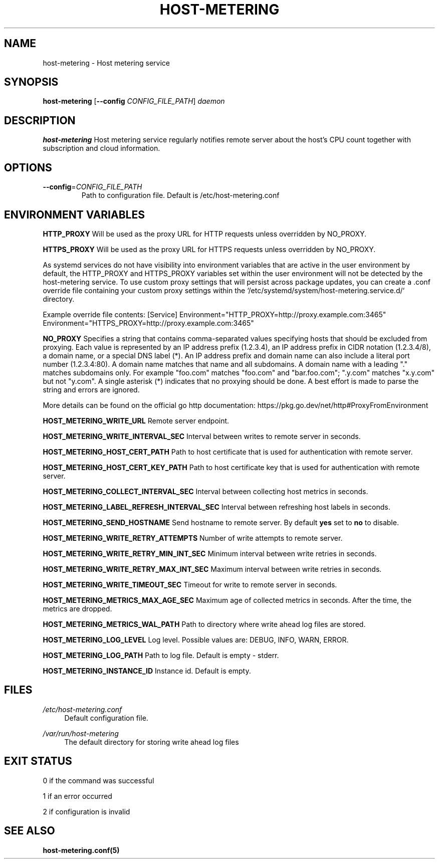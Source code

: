 .TH HOST-METERING 1

.SH "NAME"
host-metering \- Host metering service

.SH "SYNOPSIS"
.B host-metering
[\fB\-\-config\fR \fICONFIG_FILE_PATH\fR]
.IR daemon

.SH "DESCRIPTION"
.B host-metering
Host metering service regularly notifies remote server about the host's
CPU count together with subscription and cloud information.

.SH "OPTIONS"
.TP
.BR \-\-config =\fICONFIG_FILE_PATH\fR
Path to configuration file.
Default is /etc/host-metering.conf

.SH "ENVIRONMENT VARIABLES"
.PP

\fBHTTP_PROXY\fR
Will be used as the proxy URL for HTTP requests unless overridden by NO_PROXY.

\fBHTTPS_PROXY\fR
Will be used as the proxy URL for HTTPS requests unless overridden by NO_PROXY.

As systemd services do not have visibility into environment variables that are active in the user environment by default, the HTTP_PROXY and HTTPS_PROXY variables set within the user environment will not be detected by the host-metering service. 
To use custom proxy settings that will persist across package updates, you can create a .conf override file containing your custom proxy settings within the `/etc/systemd/system/host-metering.service.d/` directory.

Example override file contents: 
[Service]
Environment="HTTP_PROXY=http://proxy.example.com:3465"
Environment="HTTPS_PROXY=http://proxy.example.com:3465"

\fBNO_PROXY\fR
Specifies a string that contains comma-separated values
specifying hosts that should be excluded from proxying. Each value is
represented by an IP address prefix (1.2.3.4), an IP address prefix in
CIDR notation (1.2.3.4/8), a domain name, or a special DNS label (*).
An IP address prefix and domain name can also include a literal port
number (1.2.3.4:80).
A domain name matches that name and all subdomains. A domain name with
a leading "." matches subdomains only. For example "foo.com" matches
"foo.com" and "bar.foo.com"; ".y.com" matches "x.y.com" but not "y.com".
A single asterisk (*) indicates that no proxying should be done.
A best effort is made to parse the string and errors are
ignored.

More details can be found on the official go http documentation: https://pkg.go.dev/net/http#ProxyFromEnvironment

\fBHOST_METERING_WRITE_URL\fR
Remote server endpoint.

\fBHOST_METERING_WRITE_INTERVAL_SEC\fR
Interval between writes to remote server in seconds.

\fBHOST_METERING_HOST_CERT_PATH\fR
Path to host certificate that is used for authentication with remote server.

\fBHOST_METERING_HOST_CERT_KEY_PATH\fR
Path to host certificate key that is used for authentication with remote server.

\fBHOST_METERING_COLLECT_INTERVAL_SEC\fR
Interval between collecting host metrics in seconds.

\fBHOST_METERING_LABEL_REFRESH_INTERVAL_SEC\fR
Interval between refreshing host labels in seconds.

\fBHOST_METERING_SEND_HOSTNAME\fR
Send hostname to remote server. By default \fByes\fR set to \fBno\fR to disable.

\fBHOST_METERING_WRITE_RETRY_ATTEMPTS\fR
Number of write attempts to remote server.

\fBHOST_METERING_WRITE_RETRY_MIN_INT_SEC\fR
Minimum interval between write retries in seconds.

\fBHOST_METERING_WRITE_RETRY_MAX_INT_SEC\fR
Maximum interval between write retries in seconds.

\fBHOST_METERING_WRITE_TIMEOUT_SEC\fR
Timeout for write to remote server in seconds.

\fBHOST_METERING_METRICS_MAX_AGE_SEC\fR
Maximum age of collected metrics in seconds. After the time, the metrics are dropped.

\fBHOST_METERING_METRICS_WAL_PATH\fR
Path to directory where write ahead log files are stored.

\fBHOST_METERING_LOG_LEVEL\fR
Log level. Possible values are: DEBUG, INFO, WARN, ERROR.

\fBHOST_METERING_LOG_PATH\fR
Path to log file. Default is empty - stderr.

\fBHOST_METERING_INSTANCE_ID\fR
Instance id. Default is empty.

.SH "FILES"
.PP
\fI/etc/host-metering.conf\fR
.RS 4
Default configuration file.
.RE
.PP
\fI/var/run/host-metering\fR
.RS 4
The default directory for storing write ahead log files

.SH "EXIT STATUS"
0 if the command was successful

1 if an error occurred

2 if configuration is invalid

.PP
.SH "SEE ALSO"
.BR host-metering.conf(5)
